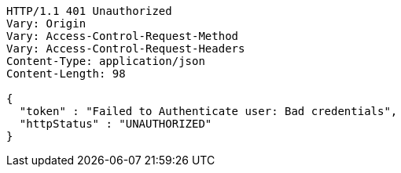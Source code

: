 [source,http,options="nowrap"]
----
HTTP/1.1 401 Unauthorized
Vary: Origin
Vary: Access-Control-Request-Method
Vary: Access-Control-Request-Headers
Content-Type: application/json
Content-Length: 98

{
  "token" : "Failed to Authenticate user: Bad credentials",
  "httpStatus" : "UNAUTHORIZED"
}
----